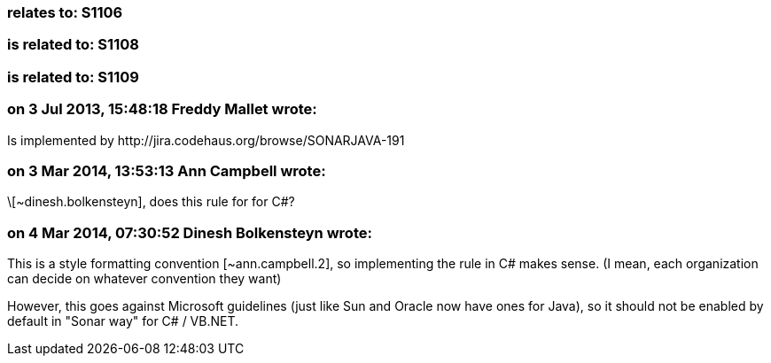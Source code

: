 === relates to: S1106

=== is related to: S1108

=== is related to: S1109

=== on 3 Jul 2013, 15:48:18 Freddy Mallet wrote:
Is implemented by \http://jira.codehaus.org/browse/SONARJAVA-191

=== on 3 Mar 2014, 13:53:13 Ann Campbell wrote:
\[~dinesh.bolkensteyn], does this rule for for C#?

=== on 4 Mar 2014, 07:30:52 Dinesh Bolkensteyn wrote:
This is a style formatting convention [~ann.campbell.2], so implementing the rule in C# makes sense. (I mean, each organization can decide on whatever convention they want)


However, this goes against Microsoft guidelines (just like Sun and Oracle now have ones for Java), so it should not be enabled by default in "Sonar way" for C# / VB.NET.

